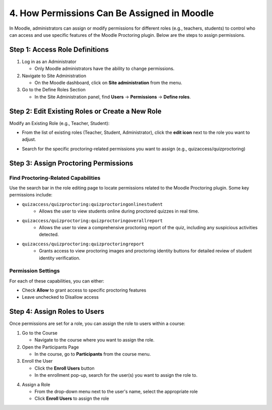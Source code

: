 4. How Permissions Can Be Assigned in Moodle
==========================================

In Moodle, administrators can assign or modify permissions for different roles (e.g., teachers, students) to control who can access and use specific features of the Moodle Proctoring plugin. Below are the steps to assign permissions.

Step 1: Access Role Definitions
-----------------------------
1. Log in as an Administrator
   
   * Only Moodle administrators have the ability to change permissions.

2. Navigate to Site Administration
   
   * On the Moodle dashboard, click on **Site administration** from the menu.

3. Go to the Define Roles Section
   
   * In the Site Administration panel, find **Users** → **Permissions** → **Define roles**.

.. image:: images/image11.png

Step 2: Edit Existing Roles or Create a New Role
---------------------------------------------
Modify an Existing Role (e.g., Teacher, Student):

* From the list of existing roles (Teacher, Student, Administrator), click the **edit icon** next to the role you want to adjust.

.. image:: images/image1.png

* Search for the specific proctoring-related permissions you want to assign (e.g., quizaccess/quizproctoring)

Step 3: Assign Proctoring Permissions
----------------------------------
Find Proctoring-Related Capabilities
^^^^^^^^^^^^^^^^^^^^^^^^^^^^^^^^^^
Use the search bar in the role editing page to locate permissions related to the Moodle Proctoring plugin. Some key permissions include:

* ``quizaccess/quizproctoring:quizproctoringonlinestudent``
    * Allows the user to view students online during proctored quizzes in real time.

* ``quizaccess/quizproctoring:quizproctoringoverallreport``
    * Allows the user to view a comprehensive proctoring report of the quiz, including any suspicious activities detected.

.. image:: images/image5.png

* ``quizaccess/quizproctoring:quizproctoringreport``
    * Grants access to view proctoring images and proctoring identity buttons for detailed review of student identity verification.

Permission Settings
^^^^^^^^^^^^^^^^^
For each of these capabilities, you can either:

* Check **Allow** to grant access to specific proctoring features
* Leave unchecked to Disallow access

Step 4: Assign Roles to Users
---------------------------
Once permissions are set for a role, you can assign the role to users within a course:

1. Go to the Course
   
   * Navigate to the course where you want to assign the role.

2. Open the Participants Page
   
   * In the course, go to **Participants** from the course menu.

3. Enroll the User
   
   * Click the **Enroll Users** button
   * In the enrollment pop-up, search for the user(s) you want to assign the role to.

.. image:: images/image2.png

4. Assign a Role
   
   * From the drop-down menu next to the user's name, select the appropriate role
   * Click **Enroll Users** to assign the role

.. image:: images/image14.png
